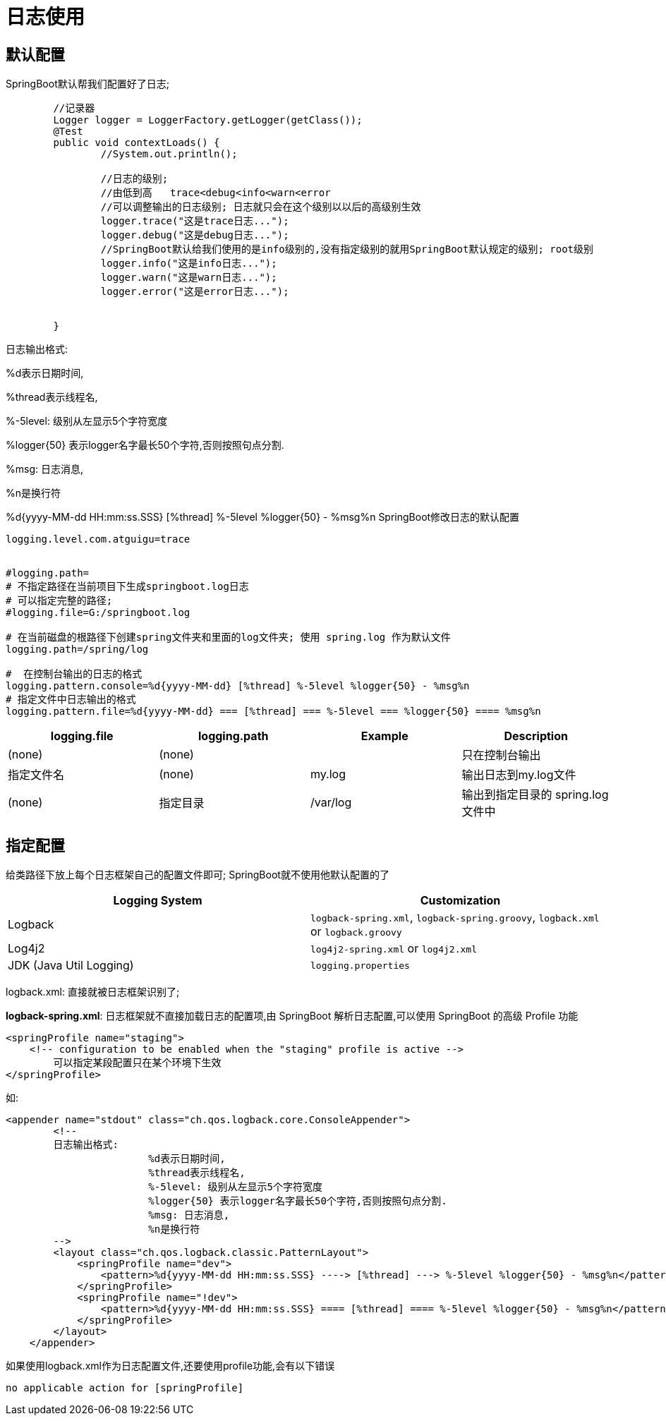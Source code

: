 [[springboot-base-log-use]]
= 日志使用

== 默认配置

SpringBoot默认帮我们配置好了日志;

[source,java]
----
	//记录器
	Logger logger = LoggerFactory.getLogger(getClass());
	@Test
	public void contextLoads() {
		//System.out.println();

		//日志的级别;
		//由低到高   trace<debug<info<warn<error
		//可以调整输出的日志级别; 日志就只会在这个级别以以后的高级别生效
		logger.trace("这是trace日志...");
		logger.debug("这是debug日志...");
		//SpringBoot默认给我们使用的是info级别的,没有指定级别的就用SpringBoot默认规定的级别; root级别
		logger.info("这是info日志...");
		logger.warn("这是warn日志...");
		logger.error("这是error日志...");


	}
----

日志输出格式:

%d表示日期时间,

%thread表示线程名,

%-5level: 级别从左显示5个字符宽度

%logger{50} 表示logger名字最长50个字符,否则按照句点分割.

%msg: 日志消息,

%n是换行符

%d{yyyy-MM-dd HH:mm:ss.SSS} [%thread] %-5level %logger{50} - %msg%n
SpringBoot修改日志的默认配置

[source,properties]
----
logging.level.com.atguigu=trace


#logging.path=
# 不指定路径在当前项目下生成springboot.log日志
# 可以指定完整的路径;
#logging.file=G:/springboot.log

# 在当前磁盘的根路径下创建spring文件夹和里面的log文件夹; 使用 spring.log 作为默认文件
logging.path=/spring/log

#  在控制台输出的日志的格式
logging.pattern.console=%d{yyyy-MM-dd} [%thread] %-5level %logger{50} - %msg%n
# 指定文件中日志输出的格式
logging.pattern.file=%d{yyyy-MM-dd} === [%thread] === %-5level === %logger{50} ==== %msg%n
----

[[springboot-base-log-use-tbl]]
|===
| logging.file | logging.path | Example  | Description

| (none)       | (none)       |          | 只在控制台输出

| 指定文件名        | (none)       | my.log   | 输出日志到my.log文件

| (none)       | 指定目录         | /var/log | 输出到指定目录的 spring.log 文件中
|===

== 指定配置

给类路径下放上每个日志框架自己的配置文件即可; SpringBoot就不使用他默认配置的了

[[springboot-base-log-use-config-tbl]]
|===
| Logging System          | Customization

| Logback                 | `logback-spring.xml`, `logback-spring.groovy`, `logback.xml` or `logback.groovy`

| Log4j2                  | `log4j2-spring.xml` or `log4j2.xml`

| JDK (Java Util Logging) | `logging.properties`
|===

logback.xml: 直接就被日志框架识别了;

**logback-spring.xml**: 日志框架就不直接加载日志的配置项,由 SpringBoot 解析日志配置,可以使用 SpringBoot 的高级 Profile 功能

[source,xml]
----
<springProfile name="staging">
    <!-- configuration to be enabled when the "staging" profile is active -->
  	可以指定某段配置只在某个环境下生效
</springProfile>

----

如:

[source,xml]
----
<appender name="stdout" class="ch.qos.logback.core.ConsoleAppender">
        <!--
        日志输出格式:
			%d表示日期时间,
			%thread表示线程名,
			%-5level: 级别从左显示5个字符宽度
			%logger{50} 表示logger名字最长50个字符,否则按照句点分割.
			%msg: 日志消息,
			%n是换行符
        -->
        <layout class="ch.qos.logback.classic.PatternLayout">
            <springProfile name="dev">
                <pattern>%d{yyyy-MM-dd HH:mm:ss.SSS} ----> [%thread] ---> %-5level %logger{50} - %msg%n</pattern>
            </springProfile>
            <springProfile name="!dev">
                <pattern>%d{yyyy-MM-dd HH:mm:ss.SSS} ==== [%thread] ==== %-5level %logger{50} - %msg%n</pattern>
            </springProfile>
        </layout>
    </appender>
----



如果使用logback.xml作为日志配置文件,还要使用profile功能,会有以下错误

`no applicable action for [springProfile]`